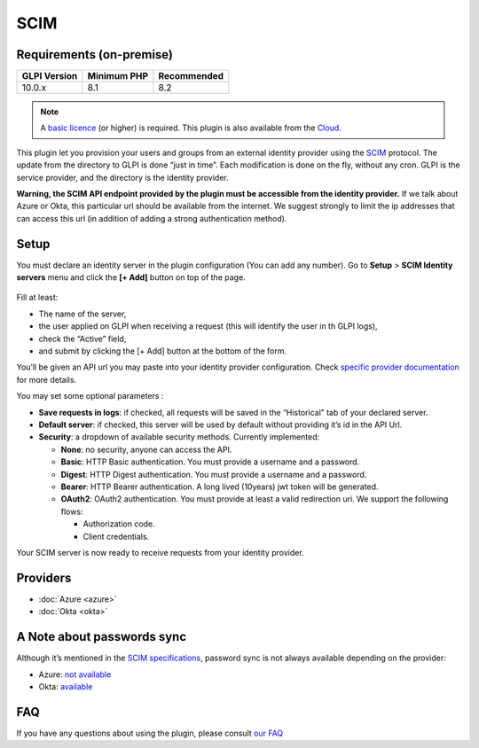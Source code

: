 SCIM
====

Requirements (on-premise)
-------------------------

============ =========== ===========
GLPI Version Minimum PHP Recommended
============ =========== ===========
10.0.x       8.1         8.2
============ =========== ===========

.. note::
   A `basic licence <https://services.glpi-network.com/#offers>`_ (or higher) is required. This plugin is also available from the `Cloud <https://glpi-network.cloud/fr/>`__.


.. figure:: pics/logo.png
   :align: Center
   :scale: 70 %


This plugin let you provision your users and groups from an external identity provider using the `SCIM <https://en.wikipedia.org/wiki/System_for_Cross-domain_Identity_Management>`_ protocol. The update from the directory to GLPI is done “just in time”.
Each modification is done on the fly, without any cron. GLPI is the service provider, and the directory is the identity provider.

**Warning, the SCIM API endpoint provided by the plugin must be accessible from the identity provider.** If we talk about Azure or Okta, this particular url should be available from the internet. We suggest strongly to limit the ip addresses that can access this url (in addition of adding a strong authentication method).

.. _setup_scim:

Setup
-----

You must declare an identity server in the plugin configuration (You can add any number).
Go to **Setup** > **SCIM Identity servers** menu and click the **[+ Add]** button on top of the page.

.. figure:: pics/identity_server.png
   :alt: SCIM configuration
   :scale: 40 %

Fill at least:

- The name of the server,
- the user applied on GLPI when receiving a request (this will identify the user in th GLPI logs),
- check the “Active” field,
- and submit by clicking the [+ Add] button at the bottom of the form.

You’ll be given an API url you may paste into your identity provider configuration. Check `specific provider documentation <#providers>`_ for more details.

You may set some optional parameters :

-  **Save requests in logs**: if checked, all requests will be saved in the “Historical” tab of your declared server.
-  **Default server**: if checked, this server will be used by default without providing it’s id in the API Url.
-  **Security**: a dropdown of available security methods. Currently implemented:

   -  **None**: no security, anyone can access the API.
   -  **Basic**: HTTP Basic authentication. You must provide a username and a password.
   -  **Digest**: HTTP Digest authentication. You must provide a username and a password.
   -  **Bearer**: HTTP Bearer authentication. A long lived (10years) jwt token will be generated.
   -  **OAuth2**: OAuth2 authentication. You must provide at least a valid redirection uri. We support the following flows:

      -  Authorization code.
      -  Client credentials.

Your SCIM server is now ready to receive requests from your identity provider.

.. figure:: pics/scim_api.png
   :alt: SCIM API example
   :scale: 78 %

Providers
---------

- :doc:`Azure <azure>`
- :doc:`Okta <okta>`

A Note about passwords sync
---------------------------

Although it’s mentioned in the `SCIM specifications <https://datatracker.ietf.org/doc/html/rfc7643#section-9.2>`_, password sync is not always available depending on the provider:

-  Azure: `not available <https://learn.microsoft.com/en-us/answers/questions/1113754/azure-ad-scim-provisioning-how-to-sync-passwords>`_
-  Okta: `available <https://developer.okta.com/docs/concepts/scim/#sync-passwords>`_


FAQ
---

If you have any questions about using the plugin, please consult `our FAQ <https://faq.teclib.com/04_Plugins/SCIM/>`_